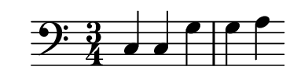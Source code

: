 \version "2.18.2"
#(set! paper-alist (cons '("my size" . (cons (* 48 mm) (* 12 mm))) paper-alist))

\header { 
  tagline = ""  % removed 
} 

\paper {
  #(set-paper-size "my size")
}

{
	\time 3/4
	\clef bass
	c4 c g g a
}